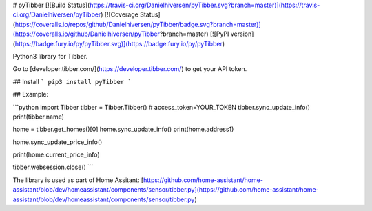 # pyTibber [![Build Status](https://travis-ci.org/Danielhiversen/pyTibber.svg?branch=master)](https://travis-ci.org/Danielhiversen/pyTibber)  [![Coverage Status](https://coveralls.io/repos/github/Danielhiversen/pyTibber/badge.svg?branch=master)](https://coveralls.io/github/Danielhiversen/pyTibber?branch=master) [![PyPI version](https://badge.fury.io/py/pyTibber.svg)](https://badge.fury.io/py/pyTibber)

Python3 library for Tibber.

Go to [developer.tibber.com/](https://developer.tibber.com/) to get your API token.

## Install
```
pip3 install pyTibber
```

## Example:

```python
import Tibber
tibber = Tibber.Tibber()  # access_token=YOUR_TOKEN
tibber.sync_update_info()
print(tibber.name)

home = tibber.get_homes()[0]
home.sync_update_info()
print(home.address1)

home.sync_update_price_info()

print(home.current_price_info)

tibber.websession.close()
```

The library is used as part of Home Assitant: [https://github.com/home-assistant/home-assistant/blob/dev/homeassistant/components/sensor/tibber.py](https://github.com/home-assistant/home-assistant/blob/dev/homeassistant/components/sensor/tibber.py)


